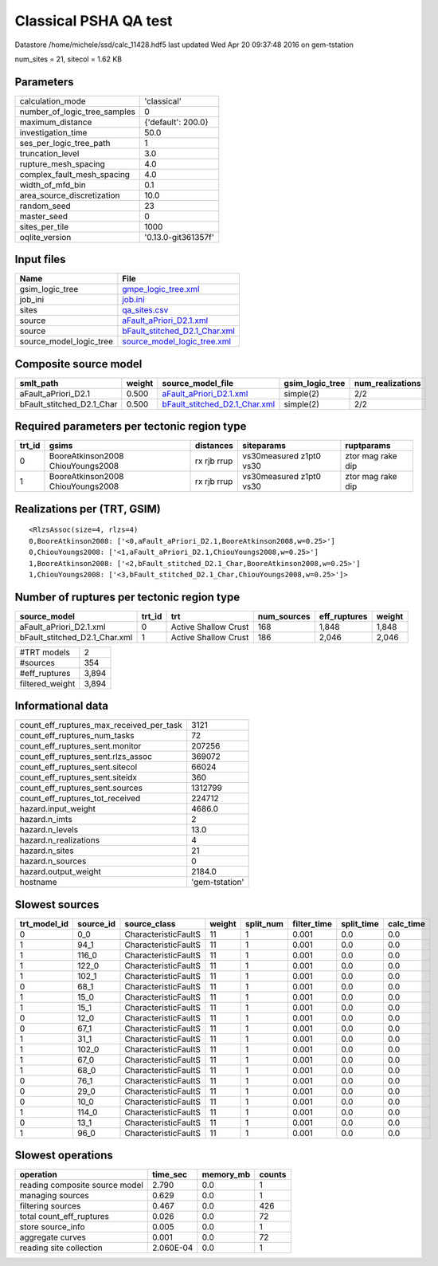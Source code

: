 Classical PSHA QA test
======================

Datastore /home/michele/ssd/calc_11428.hdf5 last updated Wed Apr 20 09:37:48 2016 on gem-tstation

num_sites = 21, sitecol = 1.62 KB

Parameters
----------
============================ ===================
calculation_mode             'classical'        
number_of_logic_tree_samples 0                  
maximum_distance             {'default': 200.0} 
investigation_time           50.0               
ses_per_logic_tree_path      1                  
truncation_level             3.0                
rupture_mesh_spacing         4.0                
complex_fault_mesh_spacing   4.0                
width_of_mfd_bin             0.1                
area_source_discretization   10.0               
random_seed                  23                 
master_seed                  0                  
sites_per_tile               1000               
oqlite_version               '0.13.0-git361357f'
============================ ===================

Input files
-----------
======================= ================================================================
Name                    File                                                            
======================= ================================================================
gsim_logic_tree         `gmpe_logic_tree.xml <gmpe_logic_tree.xml>`_                    
job_ini                 `job.ini <job.ini>`_                                            
sites                   `qa_sites.csv <qa_sites.csv>`_                                  
source                  `aFault_aPriori_D2.1.xml <aFault_aPriori_D2.1.xml>`_            
source                  `bFault_stitched_D2.1_Char.xml <bFault_stitched_D2.1_Char.xml>`_
source_model_logic_tree `source_model_logic_tree.xml <source_model_logic_tree.xml>`_    
======================= ================================================================

Composite source model
----------------------
========================= ====== ================================================================ =============== ================
smlt_path                 weight source_model_file                                                gsim_logic_tree num_realizations
========================= ====== ================================================================ =============== ================
aFault_aPriori_D2.1       0.500  `aFault_aPriori_D2.1.xml <aFault_aPriori_D2.1.xml>`_             simple(2)       2/2             
bFault_stitched_D2.1_Char 0.500  `bFault_stitched_D2.1_Char.xml <bFault_stitched_D2.1_Char.xml>`_ simple(2)       2/2             
========================= ====== ================================================================ =============== ================

Required parameters per tectonic region type
--------------------------------------------
====== ================================= =========== ======================= =================
trt_id gsims                             distances   siteparams              ruptparams       
====== ================================= =========== ======================= =================
0      BooreAtkinson2008 ChiouYoungs2008 rx rjb rrup vs30measured z1pt0 vs30 ztor mag rake dip
1      BooreAtkinson2008 ChiouYoungs2008 rx rjb rrup vs30measured z1pt0 vs30 ztor mag rake dip
====== ================================= =========== ======================= =================

Realizations per (TRT, GSIM)
----------------------------

::

  <RlzsAssoc(size=4, rlzs=4)
  0,BooreAtkinson2008: ['<0,aFault_aPriori_D2.1,BooreAtkinson2008,w=0.25>']
  0,ChiouYoungs2008: ['<1,aFault_aPriori_D2.1,ChiouYoungs2008,w=0.25>']
  1,BooreAtkinson2008: ['<2,bFault_stitched_D2.1_Char,BooreAtkinson2008,w=0.25>']
  1,ChiouYoungs2008: ['<3,bFault_stitched_D2.1_Char,ChiouYoungs2008,w=0.25>']>

Number of ruptures per tectonic region type
-------------------------------------------
============================= ====== ==================== =========== ============ ======
source_model                  trt_id trt                  num_sources eff_ruptures weight
============================= ====== ==================== =========== ============ ======
aFault_aPriori_D2.1.xml       0      Active Shallow Crust 168         1,848        1,848 
bFault_stitched_D2.1_Char.xml 1      Active Shallow Crust 186         2,046        2,046 
============================= ====== ==================== =========== ============ ======

=============== =====
#TRT models     2    
#sources        354  
#eff_ruptures   3,894
filtered_weight 3,894
=============== =====

Informational data
------------------
======================================== ==============
count_eff_ruptures_max_received_per_task 3121          
count_eff_ruptures_num_tasks             72            
count_eff_ruptures_sent.monitor          207256        
count_eff_ruptures_sent.rlzs_assoc       369072        
count_eff_ruptures_sent.sitecol          66024         
count_eff_ruptures_sent.siteidx          360           
count_eff_ruptures_sent.sources          1312799       
count_eff_ruptures_tot_received          224712        
hazard.input_weight                      4686.0        
hazard.n_imts                            2             
hazard.n_levels                          13.0          
hazard.n_realizations                    4             
hazard.n_sites                           21            
hazard.n_sources                         0             
hazard.output_weight                     2184.0        
hostname                                 'gem-tstation'
======================================== ==============

Slowest sources
---------------
============ ========= ==================== ====== ========= =========== ========== =========
trt_model_id source_id source_class         weight split_num filter_time split_time calc_time
============ ========= ==================== ====== ========= =========== ========== =========
0            0_0       CharacteristicFaultS 11     1         0.001       0.0        0.0      
1            94_1      CharacteristicFaultS 11     1         0.001       0.0        0.0      
1            116_0     CharacteristicFaultS 11     1         0.001       0.0        0.0      
1            122_0     CharacteristicFaultS 11     1         0.001       0.0        0.0      
1            102_1     CharacteristicFaultS 11     1         0.001       0.0        0.0      
0            68_1      CharacteristicFaultS 11     1         0.001       0.0        0.0      
1            15_0      CharacteristicFaultS 11     1         0.001       0.0        0.0      
1            15_1      CharacteristicFaultS 11     1         0.001       0.0        0.0      
0            12_0      CharacteristicFaultS 11     1         0.001       0.0        0.0      
0            67_1      CharacteristicFaultS 11     1         0.001       0.0        0.0      
1            31_1      CharacteristicFaultS 11     1         0.001       0.0        0.0      
1            102_0     CharacteristicFaultS 11     1         0.001       0.0        0.0      
1            67_0      CharacteristicFaultS 11     1         0.001       0.0        0.0      
1            68_0      CharacteristicFaultS 11     1         0.001       0.0        0.0      
0            76_1      CharacteristicFaultS 11     1         0.001       0.0        0.0      
0            29_0      CharacteristicFaultS 11     1         0.001       0.0        0.0      
0            10_0      CharacteristicFaultS 11     1         0.001       0.0        0.0      
1            114_0     CharacteristicFaultS 11     1         0.001       0.0        0.0      
0            13_1      CharacteristicFaultS 11     1         0.001       0.0        0.0      
1            96_0      CharacteristicFaultS 11     1         0.001       0.0        0.0      
============ ========= ==================== ====== ========= =========== ========== =========

Slowest operations
------------------
============================== ========= ========= ======
operation                      time_sec  memory_mb counts
============================== ========= ========= ======
reading composite source model 2.790     0.0       1     
managing sources               0.629     0.0       1     
filtering sources              0.467     0.0       426   
total count_eff_ruptures       0.026     0.0       72    
store source_info              0.005     0.0       1     
aggregate curves               0.001     0.0       72    
reading site collection        2.060E-04 0.0       1     
============================== ========= ========= ======